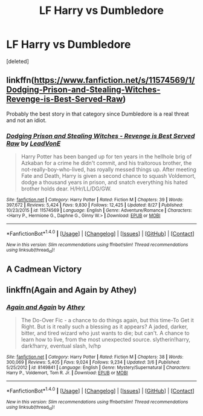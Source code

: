 #+TITLE: LF Harry vs Dumbledore

* LF Harry vs Dumbledore
:PROPERTIES:
:Score: 4
:DateUnix: 1508215363.0
:DateShort: 2017-Oct-17
:FlairText: Request
:END:
[deleted]


** linkffn([[https://www.fanfiction.net/s/11574569/1/Dodging-Prison-and-Stealing-Witches-Revenge-is-Best-Served-Raw]])

Probably the best story in that category since Dumbledore is a real threat and not an idiot.
:PROPERTIES:
:Author: Deathcrow
:Score: 2
:DateUnix: 1508233058.0
:DateShort: 2017-Oct-17
:END:

*** [[http://www.fanfiction.net/s/11574569/1/][*/Dodging Prison and Stealing Witches - Revenge is Best Served Raw/*]] by [[https://www.fanfiction.net/u/6791440/LeadVonE][/LeadVonE/]]

#+begin_quote
  Harry Potter has been banged up for ten years in the hellhole brig of Azkaban for a crime he didn't commit, and his traitorous brother, the not-really-boy-who-lived, has royally messed things up. After meeting Fate and Death, Harry is given a second chance to squash Voldemort, dodge a thousand years in prison, and snatch everything his hated brother holds dear. H/Hr/LL/DG/GW.
#+end_quote

^{/Site/: [[http://www.fanfiction.net/][fanfiction.net]] *|* /Category/: Harry Potter *|* /Rated/: Fiction M *|* /Chapters/: 39 *|* /Words/: 397,672 *|* /Reviews/: 5,424 *|* /Favs/: 9,830 *|* /Follows/: 12,425 *|* /Updated/: 8/27 *|* /Published/: 10/23/2015 *|* /id/: 11574569 *|* /Language/: English *|* /Genre/: Adventure/Romance *|* /Characters/: <Harry P., Hermione G., Daphne G., Ginny W.> *|* /Download/: [[http://www.ff2ebook.com/old/ffn-bot/index.php?id=11574569&source=ff&filetype=epub][EPUB]] or [[http://www.ff2ebook.com/old/ffn-bot/index.php?id=11574569&source=ff&filetype=mobi][MOBI]]}

--------------

*FanfictionBot*^{1.4.0} *|* [[[https://github.com/tusing/reddit-ffn-bot/wiki/Usage][Usage]]] | [[[https://github.com/tusing/reddit-ffn-bot/wiki/Changelog][Changelog]]] | [[[https://github.com/tusing/reddit-ffn-bot/issues/][Issues]]] | [[[https://github.com/tusing/reddit-ffn-bot/][GitHub]]] | [[[https://www.reddit.com/message/compose?to=tusing][Contact]]]

^{/New in this version: Slim recommendations using/ ffnbot!slim! /Thread recommendations using/ linksub(thread_id)!}
:PROPERTIES:
:Author: FanfictionBot
:Score: 1
:DateUnix: 1508233068.0
:DateShort: 2017-Oct-17
:END:


** A Cadmean Victory
:PROPERTIES:
:Author: BLACKtyler
:Score: 2
:DateUnix: 1508237035.0
:DateShort: 2017-Oct-17
:END:


** linkffn(Again and Again by Athey)
:PROPERTIES:
:Author: dreikorg
:Score: 1
:DateUnix: 1508272355.0
:DateShort: 2017-Oct-18
:END:

*** [[http://www.fanfiction.net/s/8149841/1/][*/Again and Again/*]] by [[https://www.fanfiction.net/u/2328854/Athey][/Athey/]]

#+begin_quote
  The Do-Over Fic - a chance to do things again, but this time-To Get it Right. But is it really such a blessing as it appears? A jaded, darker, bitter, and tired wizard who just wants to die; but can't. A chance to learn how to live, from the most unexpected source. slytherin!harry, dark!harry, eventual slash, lv/hp
#+end_quote

^{/Site/: [[http://www.fanfiction.net/][fanfiction.net]] *|* /Category/: Harry Potter *|* /Rated/: Fiction M *|* /Chapters/: 38 *|* /Words/: 300,069 *|* /Reviews/: 5,405 *|* /Favs/: 9,024 *|* /Follows/: 9,234 *|* /Updated/: 3/6 *|* /Published/: 5/25/2012 *|* /id/: 8149841 *|* /Language/: English *|* /Genre/: Mystery/Supernatural *|* /Characters/: Harry P., Voldemort, Tom R. Jr. *|* /Download/: [[http://www.ff2ebook.com/old/ffn-bot/index.php?id=8149841&source=ff&filetype=epub][EPUB]] or [[http://www.ff2ebook.com/old/ffn-bot/index.php?id=8149841&source=ff&filetype=mobi][MOBI]]}

--------------

*FanfictionBot*^{1.4.0} *|* [[[https://github.com/tusing/reddit-ffn-bot/wiki/Usage][Usage]]] | [[[https://github.com/tusing/reddit-ffn-bot/wiki/Changelog][Changelog]]] | [[[https://github.com/tusing/reddit-ffn-bot/issues/][Issues]]] | [[[https://github.com/tusing/reddit-ffn-bot/][GitHub]]] | [[[https://www.reddit.com/message/compose?to=tusing][Contact]]]

^{/New in this version: Slim recommendations using/ ffnbot!slim! /Thread recommendations using/ linksub(thread_id)!}
:PROPERTIES:
:Author: FanfictionBot
:Score: 1
:DateUnix: 1508272383.0
:DateShort: 2017-Oct-18
:END:
